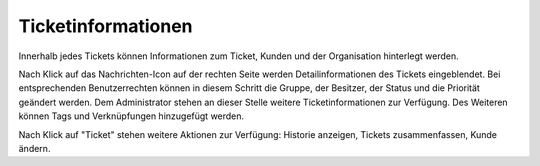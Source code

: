 Ticketinformationen
====================
Innerhalb jedes Tickets können Informationen zum Ticket, Kunden und der Organisation hinterlegt werden.

.. image:: images/gettingstarted/Abb20-Ticket-Informationen.jpg

Nach Klick auf das Nachrichten-Icon auf der rechten Seite werden Detailinformationen des Tickets eingeblendet. Bei entsprechenden Benutzerrechten können in diesem Schritt die Gruppe, der Besitzer, der Status und die Priorität geändert werden. Dem Administrator stehen an dieser Stelle weitere Ticketinformationen zur Verfügung. Des Weiteren können Tags und Verknüpfungen hinzugefügt werden.

.. image:: images/gettingstarted/Abb21-moegliche_Ticket-Aktionen.jpg

Nach Klick auf "Ticket" stehen weitere Aktionen zur Verfügung: Historie anzeigen, Tickets zusammenfassen, Kunde ändern.
